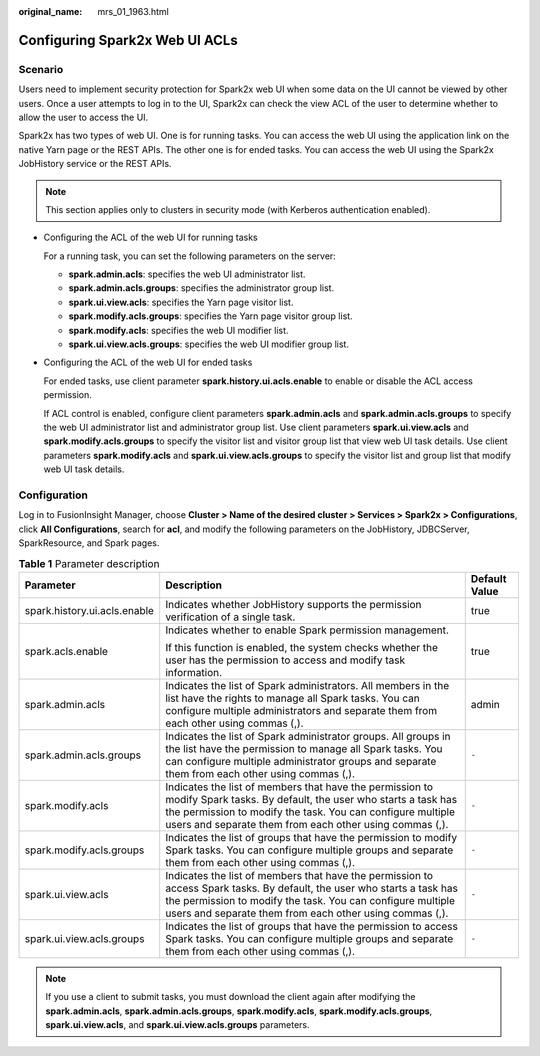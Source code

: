 :original_name: mrs_01_1963.html

.. _mrs_01_1963:

Configuring Spark2x Web UI ACLs
===============================

Scenario
--------

Users need to implement security protection for Spark2x web UI when some data on the UI cannot be viewed by other users. Once a user attempts to log in to the UI, Spark2x can check the view ACL of the user to determine whether to allow the user to access the UI.

Spark2x has two types of web UI. One is for running tasks. You can access the web UI using the application link on the native Yarn page or the REST APIs. The other one is for ended tasks. You can access the web UI using the Spark2x JobHistory service or the REST APIs.

.. note::

   This section applies only to clusters in security mode (with Kerberos authentication enabled).

-  Configuring the ACL of the web UI for running tasks

   For a running task, you can set the following parameters on the server:

   -  **spark.admin.acls**: specifies the web UI administrator list.
   -  **spark.admin.acls.groups**: specifies the administrator group list.
   -  **spark.ui.view.acls**: specifies the Yarn page visitor list.
   -  **spark.modify.acls.groups**: specifies the Yarn page visitor group list.
   -  **spark.modify.acls**: specifies the web UI modifier list.
   -  **spark.ui.view.acls.groups**: specifies the web UI modifier group list.

-  Configuring the ACL of the web UI for ended tasks

   For ended tasks, use client parameter **spark.history.ui.acls.enable** to enable or disable the ACL access permission.

   If ACL control is enabled, configure client parameters **spark.admin.acls** and **spark.admin.acls.groups** to specify the web UI administrator list and administrator group list. Use client parameters **spark.ui.view.acls** and **spark.modify.acls.groups** to specify the visitor list and visitor group list that view web UI task details. Use client parameters **spark.modify.acls** and **spark.ui.view.acls.groups** to specify the visitor list and group list that modify web UI task details.

Configuration
-------------

Log in to FusionInsight Manager, choose **Cluster > Name of the desired cluster > Services > Spark2x > Configurations**, click **All Configurations**, search for **acl**, and modify the following parameters on the JobHistory, JDBCServer, SparkResource, and Spark pages.

.. table:: **Table 1** Parameter description

   +------------------------------+--------------------------------------------------------------------------------------------------------------------------------------------------------------------------------------------------------------------------------------------------+-----------------------+
   | Parameter                    | Description                                                                                                                                                                                                                                      | Default Value         |
   +==============================+==================================================================================================================================================================================================================================================+=======================+
   | spark.history.ui.acls.enable | Indicates whether JobHistory supports the permission verification of a single task.                                                                                                                                                              | true                  |
   +------------------------------+--------------------------------------------------------------------------------------------------------------------------------------------------------------------------------------------------------------------------------------------------+-----------------------+
   | spark.acls.enable            | Indicates whether to enable Spark permission management.                                                                                                                                                                                         | true                  |
   |                              |                                                                                                                                                                                                                                                  |                       |
   |                              | If this function is enabled, the system checks whether the user has the permission to access and modify task information.                                                                                                                        |                       |
   +------------------------------+--------------------------------------------------------------------------------------------------------------------------------------------------------------------------------------------------------------------------------------------------+-----------------------+
   | spark.admin.acls             | Indicates the list of Spark administrators. All members in the list have the rights to manage all Spark tasks. You can configure multiple administrators and separate them from each other using commas (,).                                     | admin                 |
   +------------------------------+--------------------------------------------------------------------------------------------------------------------------------------------------------------------------------------------------------------------------------------------------+-----------------------+
   | spark.admin.acls.groups      | Indicates the list of Spark administrator groups. All groups in the list have the permission to manage all Spark tasks. You can configure multiple administrator groups and separate them from each other using commas (,).                      | ``-``                 |
   +------------------------------+--------------------------------------------------------------------------------------------------------------------------------------------------------------------------------------------------------------------------------------------------+-----------------------+
   | spark.modify.acls            | Indicates the list of members that have the permission to modify Spark tasks. By default, the user who starts a task has the permission to modify the task. You can configure multiple users and separate them from each other using commas (,). | ``-``                 |
   +------------------------------+--------------------------------------------------------------------------------------------------------------------------------------------------------------------------------------------------------------------------------------------------+-----------------------+
   | spark.modify.acls.groups     | Indicates the list of groups that have the permission to modify Spark tasks. You can configure multiple groups and separate them from each other using commas (,).                                                                               | ``-``                 |
   +------------------------------+--------------------------------------------------------------------------------------------------------------------------------------------------------------------------------------------------------------------------------------------------+-----------------------+
   | spark.ui.view.acls           | Indicates the list of members that have the permission to access Spark tasks. By default, the user who starts a task has the permission to modify the task. You can configure multiple users and separate them from each other using commas (,). | ``-``                 |
   +------------------------------+--------------------------------------------------------------------------------------------------------------------------------------------------------------------------------------------------------------------------------------------------+-----------------------+
   | spark.ui.view.acls.groups    | Indicates the list of groups that have the permission to access Spark tasks. You can configure multiple groups and separate them from each other using commas (,).                                                                               | ``-``                 |
   +------------------------------+--------------------------------------------------------------------------------------------------------------------------------------------------------------------------------------------------------------------------------------------------+-----------------------+

.. note::

   If you use a client to submit tasks, you must download the client again after modifying the **spark.admin.acls**, **spark.admin.acls.groups**, **spark.modify.acls**, **spark.modify.acls.groups**, **spark.ui.view.acls**, and **spark.ui.view.acls.groups** parameters.
